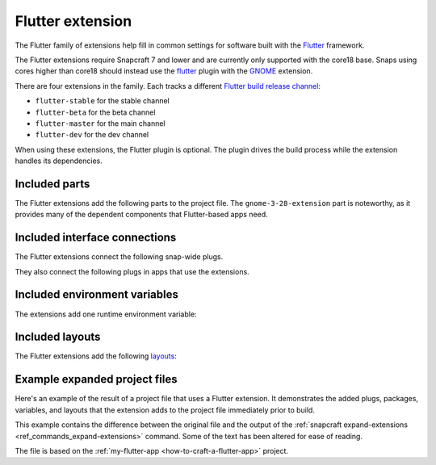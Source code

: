 .. _reference-flutter-extension:

Flutter extension
=================

The Flutter family of extensions help fill in common settings for software built with
the `Flutter <https://flutter.dev>`__ framework.

The Flutter extensions require Snapcraft 7 and lower and are currently only supported
with the core18 base. Snaps using cores higher than core18 should instead use the
`flutter <https://snapcraft.io/docs/flutter-plugin>`_ plugin with the `GNOME
<https://snapcraft.io/docs/gnome-extension>`_ extension.

There are four extensions in the family. Each tracks a different `Flutter build release
channel
<https://github.com/flutter/flutter/blob/master/docs/releases/Flutter-build-release-channels.md>`_:

- ``flutter-stable`` for the stable channel
- ``flutter-beta`` for the beta channel
- ``flutter-master`` for the main channel
- ``flutter-dev`` for the dev channel

When using these extensions, the Flutter plugin is optional. The plugin drives the build
process while the extension handles its dependencies.


Included parts
--------------

The Flutter extensions add the following parts to the project file. The
``gnome-3-28-extension`` part is noteworthy, as it provides many of the dependent
components that Flutter-based apps need.

.. collapse:: Included parts

    .. code-block:: yaml
        :caption: snapcraft.yaml

        gnome-3-28-extension:
          build-packages:
            - gcc
            - libgtk-3-dev
          make-parameters:
            - PLATFORM_PLUG=gnome-3-28-1804
          plugin: make
          source: $SNAPCRAFT_EXTENSIONS_DIR/desktop
          source-subdir: gnome
        flutter-extension:
          build-snaps:
            - flutter/latest/stable
          override-pull: |
            flutter channel stable
            flutter config --enable-linux-desktop
            flutter upgrade
            flutter doctor
          plugin: nil


Included interface connections
------------------------------

The Flutter extensions connect the following snap-wide plugs.

.. collapse:: Included snap-wide plugs

    .. code-block:: yaml
        :caption: snapcraft.yaml

        plugs:
          gnome-3-28-1804:
            default-provider: gnome-3-28-1804
            interface: content
            target: $SNAP/gnome-platform
          gtk-3-themes:
            default-provider: gtk-common-themes
            interface: content
            target: $SNAP/data-dir/themes
          icon-themes:
            default-provider: gtk-common-themes
            interface: content
            target: $SNAP/data-dir/icons
          sound-themes:
            default-provider: gtk-common-themes
            interface: content
            target: $SNAP/data-dir/sounds

They also connect the following plugs in apps that use the extensions.

.. collapse:: Included app plugs

    .. code-block:: yaml
        :caption: snapcraft.yaml

        plugs:
          - desktop
          - desktop-legacy
          - gsettings
          - opengl
          - wayland
          - x11


Included environment variables
------------------------------

The extensions add one runtime environment variable:

.. collapse:: Included runtime environment variables

    .. code-block:: yaml
        :caption: snapcraft.yaml

        environment:
          SNAP_DESKTOP_RUNTIME: $SNAP/gnome-platform


Included layouts
----------------

The Flutter extensions add the following `layouts
<https://snapcraft.io/docs/snap-layouts>`_:

.. collapse:: Included layouts

    .. code-block:: yaml
        :caption: snapcraft.yaml

        layout:
          /usr/share/libdrm:
            bind: $SNAP/gnome-platform/usr/share/libdrm
          /usr/share/xml/iso-codes:
            bind: $SNAP/gnome-platform/usr/share/xml/iso-codes


Example expanded project files
------------------------------

Here's an example of the result of a project file that uses a Flutter extension. It
demonstrates the added plugs, packages, variables, and layouts that the extension adds
to the project file immediately prior to build.

This example contains the difference between the original file and the output of the
:ref:`snapcraft expand-extensions <ref_commands_expand-extensions>` command. Some of the
text has been altered for ease of reading.

The file is based on the :ref:`my-flutter-app <how-to-craft-a-flutter-app>` project.

.. collapse:: Expanded project file for my-flutter-app

    .. literalinclude:: code/flutter-extension-my-flutter-app-expanded.diff
        :language: diff
        :lines: 3-
        :emphasize-lines: 14-24, 31-78
